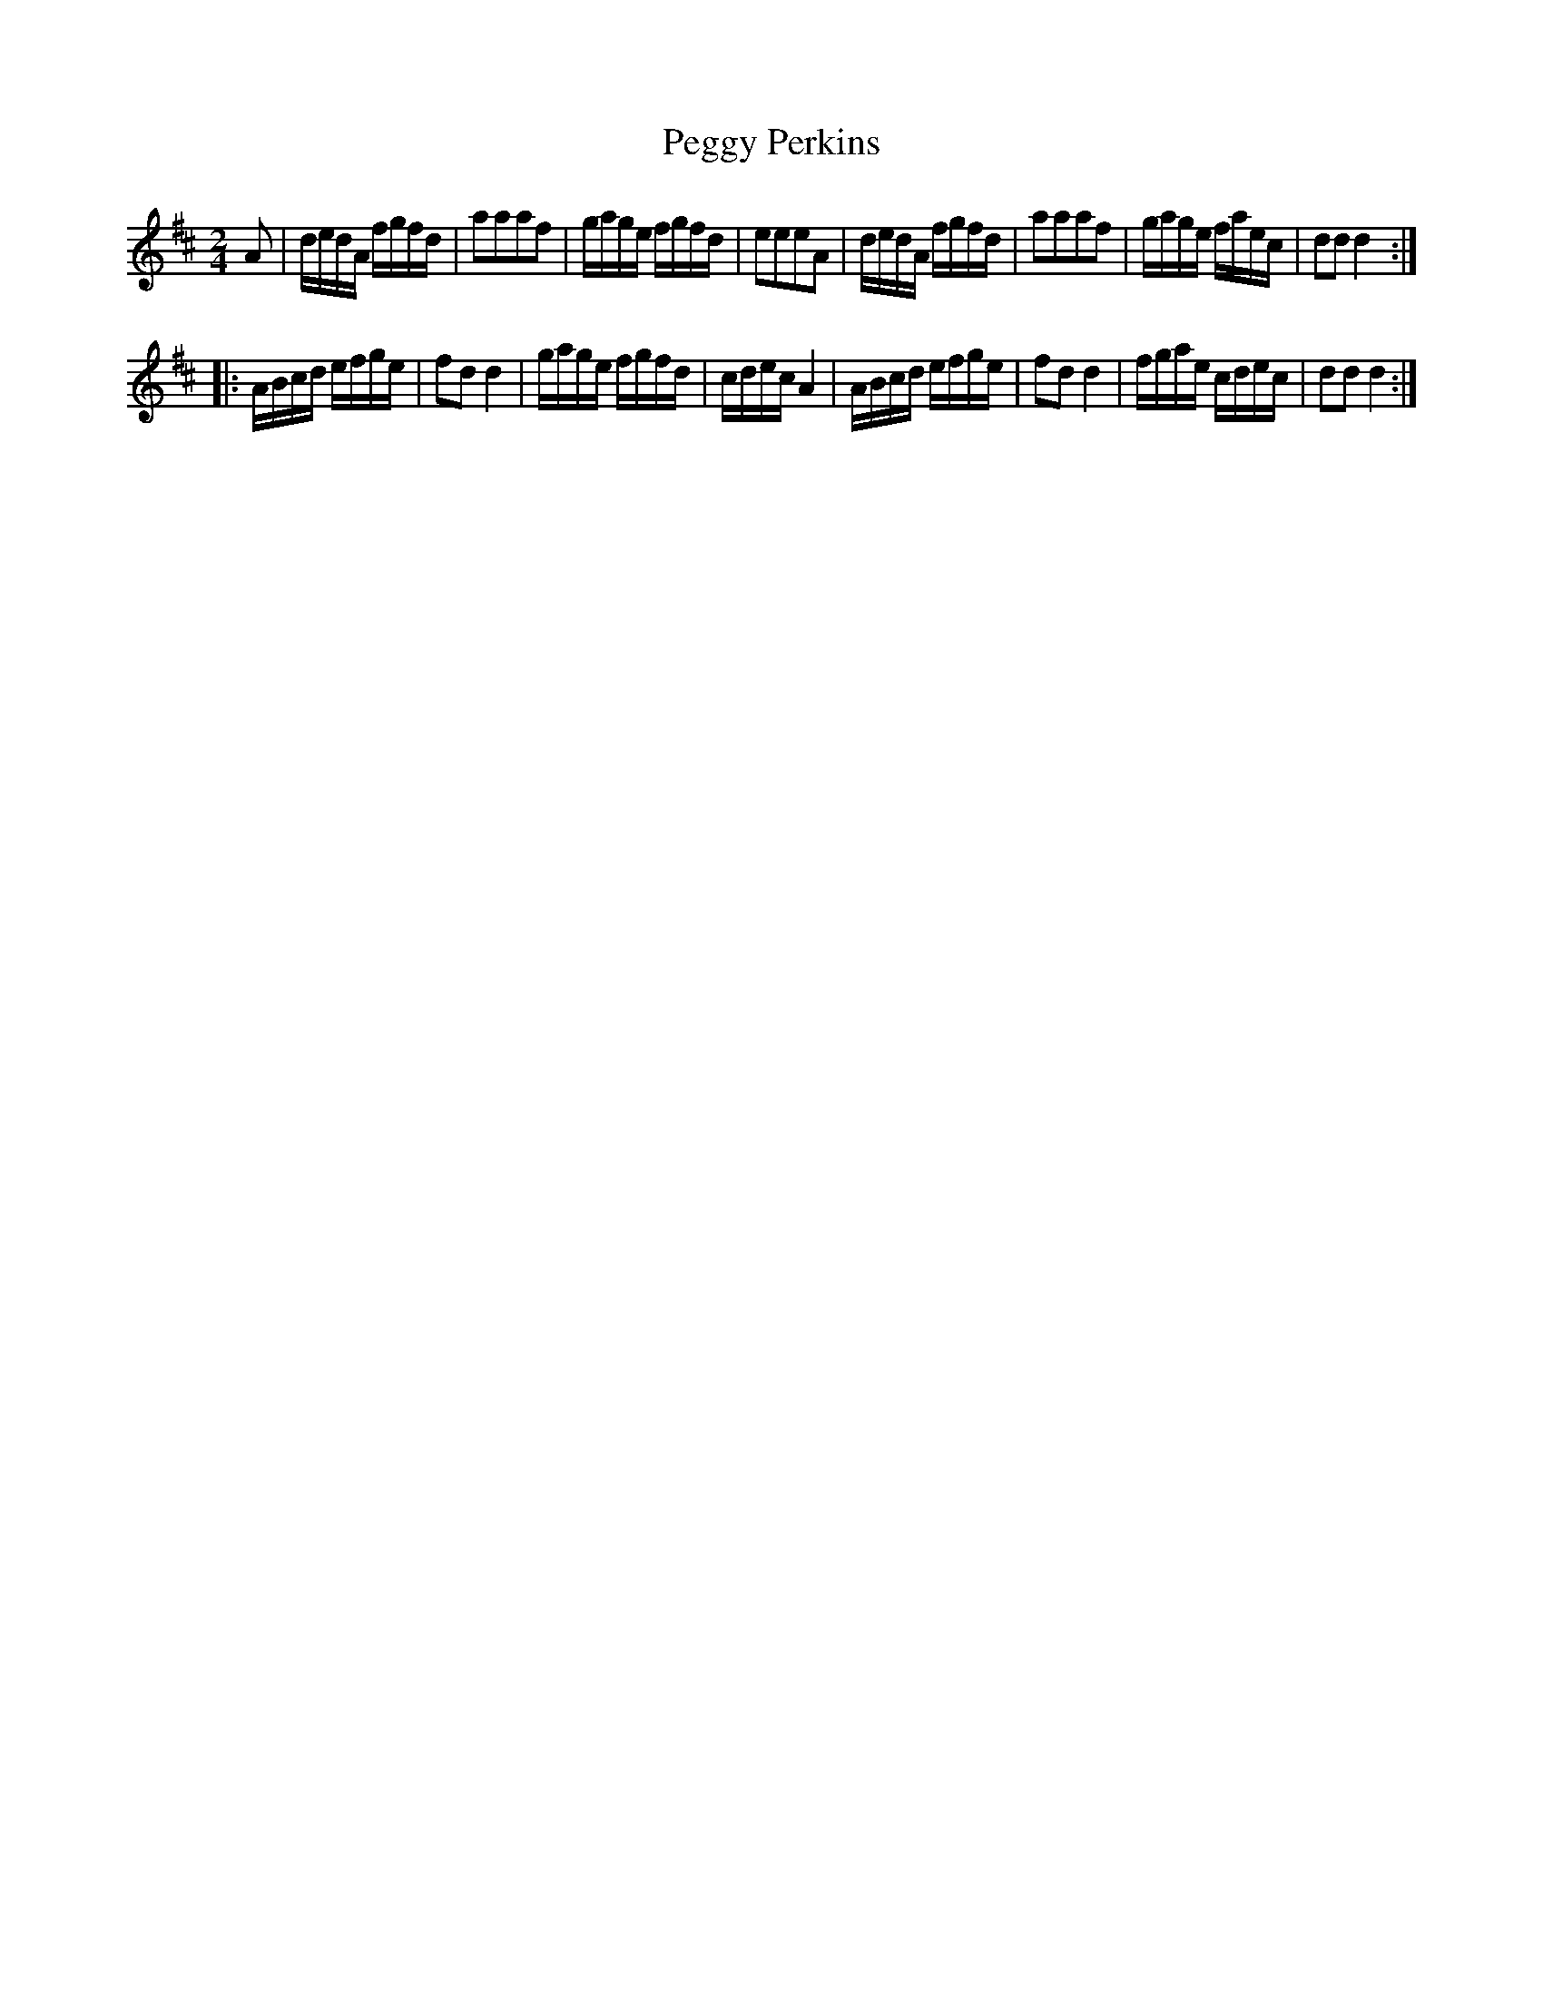 X: 31
T: Peggy Perkins
%R: reel
B: Urbani & Liston "A Selection of Scotch, English Irish, and Foreign Airs", Edinburgh 1800, p.13 #1
F: http://www.vwml.org/browse/browse-collections-dance-tune-books/browse-urbani1800
Z: 2014 John Chambers <jc:trillian.mit.edu>
N: The strains' rhythms are incorrect at their boundaries; not fixed.
M: 2/4
L: 1/16
K: D
A2 |\
dedA fgfd | a2a2a2f2 | gage fgfd | e2e2e2A2 |\
dedA fgfd | a2a2a2f2 | gage faec | d2d2d4 :|
|:\
ABcd efge | f2d2d4 | gage fgfd | cdec A4 |\
ABcd efge | f2d2d4 | fgae cdec | d2d2 d4 :|

